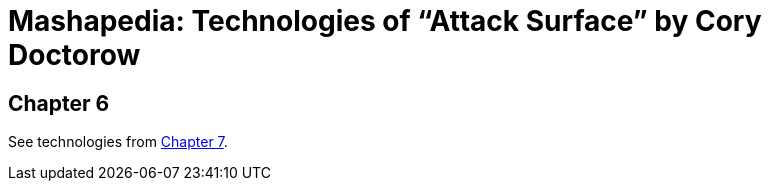 = Mashapedia: Technologies of "`Attack Surface`" by Cory Doctorow

[[chapter-6]]
== Chapter 6






See technologies from <<chapter7.adoc#chapter-7,Chapter 7>>.

